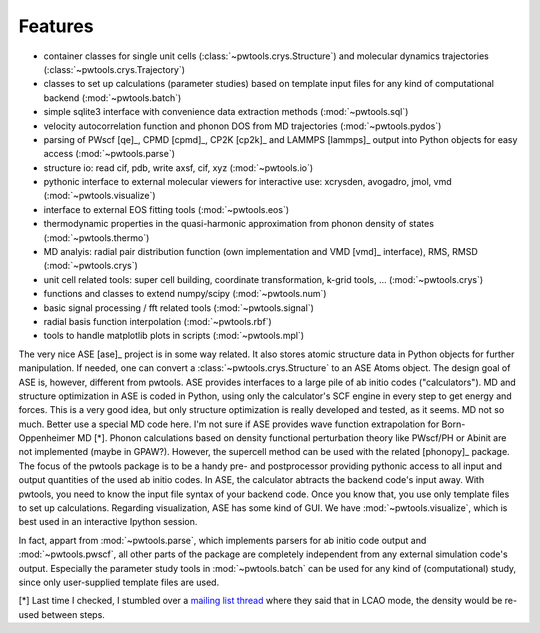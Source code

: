 .. _features:

Features
========

* container classes for single unit cells (:class:`~pwtools.crys.Structure`)
  and molecular dynamics trajectories (:class:`~pwtools.crys.Trajectory`)

* classes to set up calculations (parameter studies) based on template input
  files for any kind of computational backend (:mod:`~pwtools.batch`)

* simple sqlite3 interface with convenience data extraction methods
  (:mod:`~pwtools.sql`)

* velocity autocorrelation function and phonon DOS from MD trajectories
  (:mod:`~pwtools.pydos`)

* parsing of PWscf [qe]_, CPMD [cpmd]_, CP2K [cp2k]_ and LAMMPS [lammps]_
  output into Python objects for easy access (:mod:`~pwtools.parse`)

* structure io: read cif, pdb, write axsf, cif, xyz  (:mod:`~pwtools.io`)

* pythonic interface to external molecular viewers for interactive use:
  xcrysden, avogadro, jmol, vmd (:mod:`~pwtools.visualize`)

* interface to external EOS fitting tools (:mod:`~pwtools.eos`)

* thermodynamic properties in the quasi-harmonic approximation from phonon
  density of states (:mod:`~pwtools.thermo`) 

* MD analyis: radial pair distribution function (own implementation and VMD
  [vmd]_ interface), RMS, RMSD (:mod:`~pwtools.crys`)

* unit cell related tools: super cell building, coordinate transformation,
  k-grid tools, ... (:mod:`~pwtools.crys`)

* functions and classes to extend numpy/scipy (:mod:`~pwtools.num`)

* basic signal processing / fft related tools (:mod:`~pwtools.signal`)

* radial basis function interpolation (:mod:`~pwtools.rbf`)

* tools to handle matplotlib plots in scripts (:mod:`~pwtools.mpl`)

The very nice ASE [ase]_ project is in some way related. It also stores atomic
structure data in Python objects for further manipulation. If needed, one can
convert a :class:`~pwtools.crys.Structure` to an ASE Atoms object. The design
goal of ASE is, however, different from pwtools. ASE provides interfaces to a
large pile of ab initio codes ("calculators"). MD and structure optimization in
ASE is coded in Python, using only the calculator's SCF engine in every step to
get energy and forces. This is a very good idea, but only structure
optimization is really developed and tested, as it seems. MD not so much.
Better use a special MD code here. I'm not sure if ASE provides wave function
extrapolation for Born-Oppenheimer MD [*]. Phonon calculations based on density
functional perturbation theory like PWscf/PH or Abinit are not implemented
(maybe in GPAW?). However, the supercell method can be used with the related
[phonopy]_ package. The focus of the pwtools package is to be a handy pre- and
postprocessor providing pythonic access to all input and output quantities of
the used ab initio codes. In ASE, the calculator abtracts the backend code's
input away. With pwtools, you need to know the input file syntax of your
backend code. Once you know that, you use only template files to set up
calculations. Regarding visualization, ASE has some kind of GUI. We have
:mod:`~pwtools.visualize`, which is best used in an interactive Ipython
session.

In fact, appart from :mod:`~pwtools.parse`, which implements parsers for ab
initio code output and :mod:`~pwtools.pwscf`, all other parts of the package
are completely independent from any external simulation code's output.
Especially the parameter study tools in :mod:`~pwtools.batch` can be used for
any kind of (computational) study, since only user-supplied template files are
used. 

[*] Last time I checked, I stumbled over a `mailing list thread`_ where they said
that in LCAO mode, the density would be re-used between steps.

.. _`mailing list thread`: https://listserv.fysik.dtu.dk/pipermail/gpaw-users/2013-April/002044.html   
